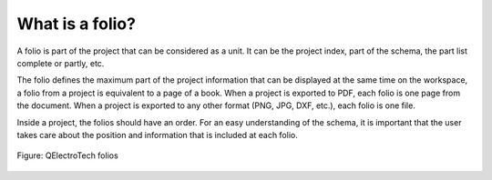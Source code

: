 .. _en/folio/whatis

================
What is a folio?
================

A folio is part of the project that can be considered as a unit. It can be the project index, part 
of the schema, the part list complete or partly, etc.

The folio defines the maximum part of the project information that can be displayed at the same time 
on the workspace, a folio from a project is equivalent to a page of a book. When a project is exported to 
PDF, each folio is one page from the document. When a project is exported to any other format (PNG, 
JPG, DXF, etc.), each folio is one file.

Inside a project, the folios should have an order. For an easy understanding of the schema, it is 
important that the user takes care about the position and information that is included at each folio.

.. figure:: graphics/qet_folios.png
   :align: center

   Figure: QElectroTech folios